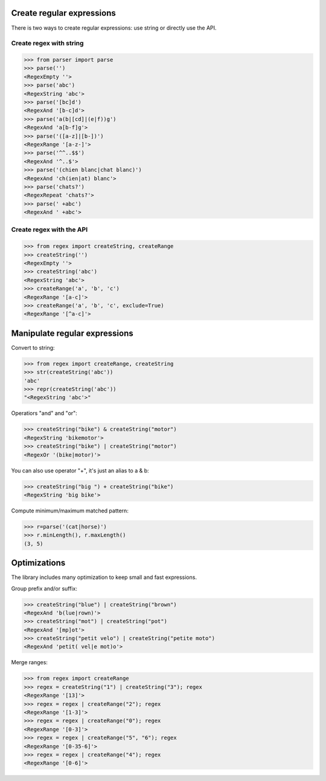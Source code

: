 Create regular expressions
==========================

There is two ways to create regular expressions: use string or directly
use the API.

Create regex with string
------------------------

>>> from parser import parse
>>> parse('')
<RegexEmpty ''>
>>> parse('abc')
<RegexString 'abc'>
>>> parse('[bc]d')
<RegexAnd '[b-c]d'>
>>> parse('a(b|[cd]|(e|f))g')
<RegexAnd 'a[b-f]g'>
>>> parse('([a-z]|[b-])')
<RegexRange '[a-z-]'>
>>> parse('^^..$$')
<RegexAnd '^..$'>
>>> parse('(chien blanc|chat blanc)')
<RegexAnd 'ch(ien|at) blanc'>
>>> parse('chats?')
<RegexRepeat 'chats?'>
>>> parse(' +abc')
<RegexAnd ' +abc'>

Create regex with the API
-------------------------

>>> from regex import createString, createRange
>>> createString('')
<RegexEmpty ''>
>>> createString('abc')
<RegexString 'abc'>
>>> createRange('a', 'b', 'c')
<RegexRange '[a-c]'>
>>> createRange('a', 'b', 'c', exclude=True)
<RegexRange '[^a-c]'>


Manipulate regular expressions
==============================

Convert to string:

>>> from regex import createRange, createString
>>> str(createString('abc'))
'abc'
>>> repr(createString('abc'))
"<RegexString 'abc'>"

Operatiors "and" and "or":

>>> createString("bike") & createString("motor")
<RegexString 'bikemotor'>
>>> createString("bike") | createString("motor")
<RegexOr '(bike|motor)'>

You can also use operator "+", it's just an alias to a & b:

>>> createString("big ") + createString("bike")
<RegexString 'big bike'>

Compute minimum/maximum matched pattern:

>>> r=parse('(cat|horse)')
>>> r.minLength(), r.maxLength()
(3, 5)


Optimizations
=============

The library includes many optimization to keep small and fast expressions.

Group prefix and/or suffix:

>>> createString("blue") | createString("brown")
<RegexAnd 'b(lue|rown)'>
>>> createString("mot") | createString("pot")
<RegexAnd '[mp]ot'>
>>> createString("petit velo") | createString("petite moto")
<RegexAnd 'petit( vel|e mot)o'>

Merge ranges:

>>> from regex import createRange
>>> regex = createString("1") | createString("3"); regex
<RegexRange '[13]'>
>>> regex = regex | createRange("2"); regex
<RegexRange '[1-3]'>
>>> regex = regex | createRange("0"); regex
<RegexRange '[0-3]'>
>>> regex = regex | createRange("5", "6"); regex
<RegexRange '[0-35-6]'>
>>> regex = regex | createRange("4"); regex
<RegexRange '[0-6]'>

